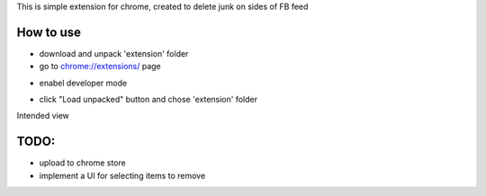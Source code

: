 This is simple extension for chrome, created to delete junk on sides of FB feed

How to use
------------

* download and unpack 'extension' folder
* go to `chrome://extensions/ <chrome://extensions/>`_ page

.. image:: docs/1.png

* enabel developer mode 

.. image:: docs/2.png

* click "Load unpacked" button and chose 'extension' folder

Intended view

.. image:: docs/3.png


TODO: 
------------

* upload to chrome store
* implement a UI for selecting items to remove
